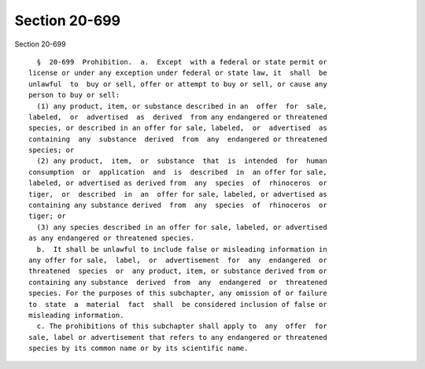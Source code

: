 Section 20-699
==============

Section 20-699 ::    
        
     
        §  20-699  Prohibition.  a.  Except  with a federal or state permit or
      license or under any exception under federal or state law, it  shall  be
      unlawful  to  buy or sell, offer or attempt to buy or sell, or cause any
      person to buy or sell:
        (1) any product, item, or substance described in an  offer  for  sale,
      labeled,  or  advertised  as  derived  from any endangered or threatened
      species, or described in an offer for sale, labeled,  or  advertised  as
      containing  any  substance  derived  from  any  endangered or threatened
      species; or
        (2) any product,  item,  or  substance  that  is  intended  for  human
      consumption  or  application  and  is  described  in  an offer for sale,
      labeled, or advertised as derived from  any  species  of  rhinoceros  or
      tiger,  or  described  in  an  offer for sale, labeled, or advertised as
      containing any substance derived  from  any  species  of  rhinoceros  or
      tiger; or
        (3) any species described in an offer for sale, labeled, or advertised
      as any endangered or threatened species.
        b.  It shall be unlawful to include false or misleading information in
      any offer for sale,  label,  or  advertisement  for  any  endangered  or
      threatened  species  or  any product, item, or substance derived from or
      containing any substance  derived  from  any  endangered  or  threatened
      species. For the purposes of this subchapter, any omission of or failure
      to  state  a  material  fact  shall  be considered inclusion of false or
      misleading information.
        c. The prohibitions of this subchapter shall apply to  any  offer  for
      sale, label or advertisement that refers to any endangered or threatened
      species by its common name or by its scientific name.
    
    
    
    
    
    
    